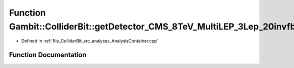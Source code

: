 .. _exhale_function_AnalysisContainer_8cpp_1a28c00cf416bb944872ff52adebad9095:

Function Gambit::ColliderBit::getDetector_CMS_8TeV_MultiLEP_3Lep_20invfb
========================================================================

- Defined in :ref:`file_ColliderBit_src_analyses_AnalysisContainer.cpp`


Function Documentation
----------------------


.. doxygenfunction:: Gambit::ColliderBit::getDetector_CMS_8TeV_MultiLEP_3Lep_20invfb()
   :project: GAMBIT